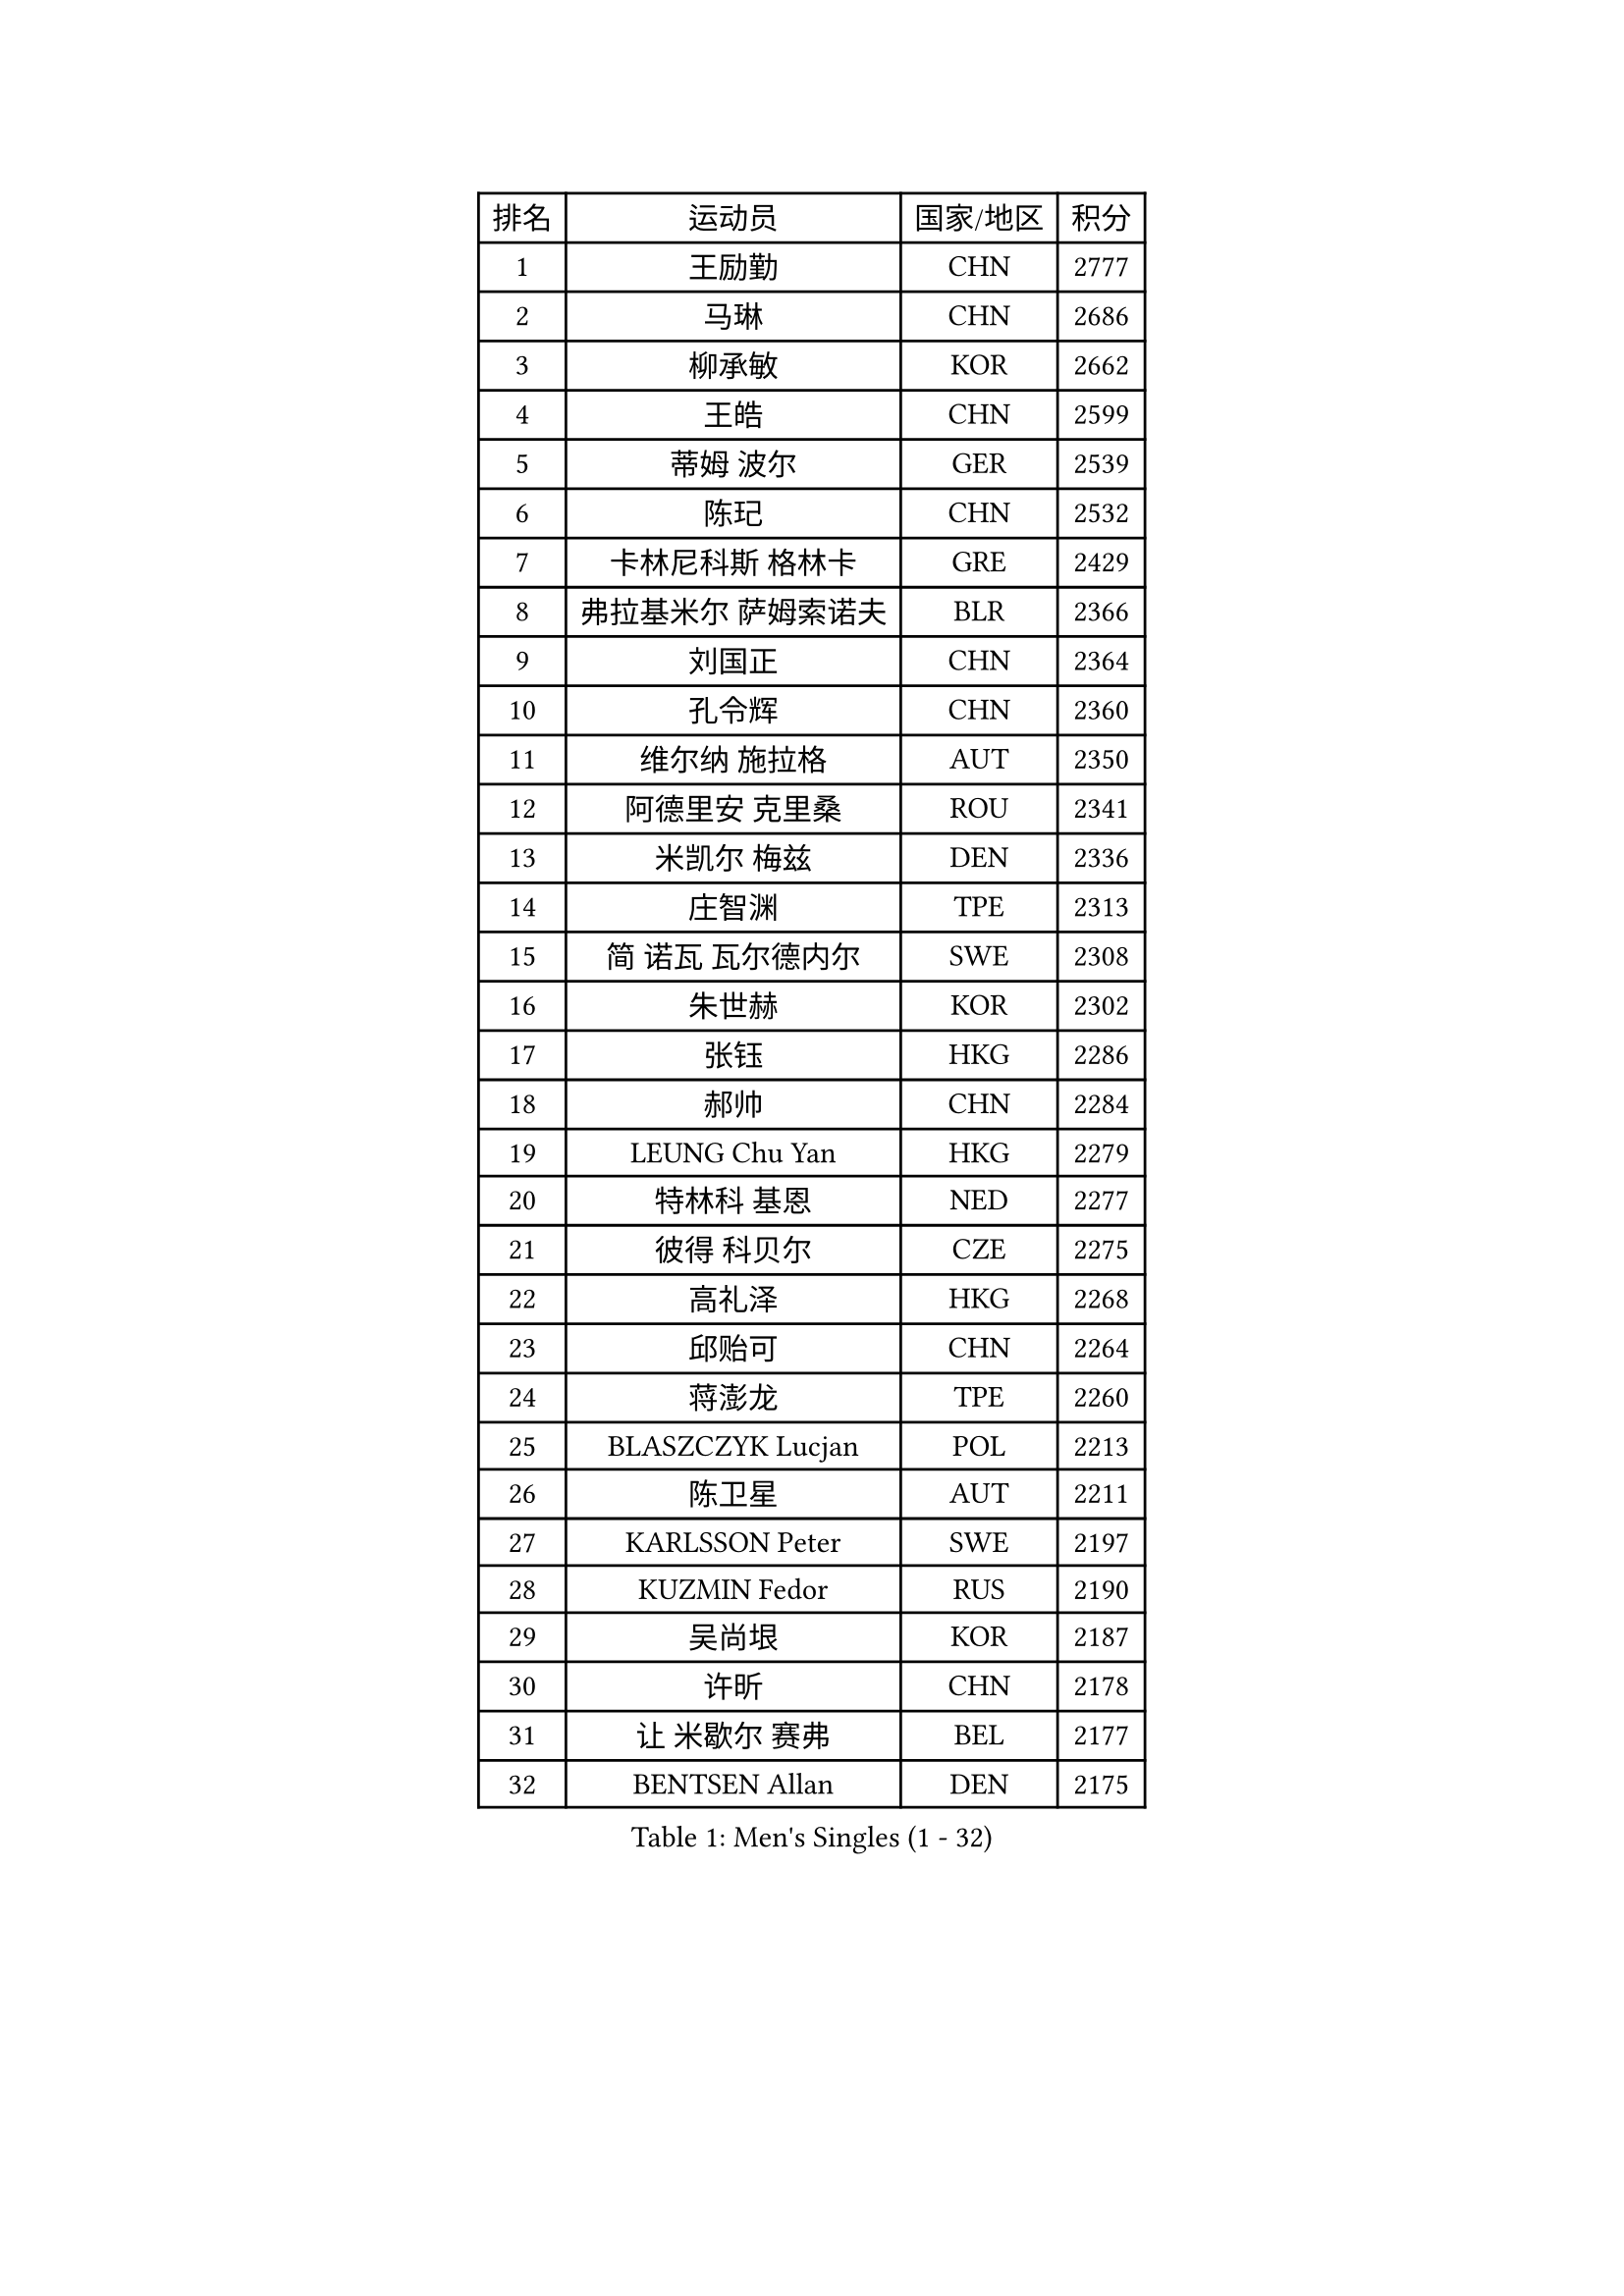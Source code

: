 
#set text(font: ("Courier New", "NSimSun"))
#figure(
  caption: "Men's Singles (1 - 32)",
    table(
      columns: 4,
      [排名], [运动员], [国家/地区], [积分],
      [1], [王励勤], [CHN], [2777],
      [2], [马琳], [CHN], [2686],
      [3], [柳承敏], [KOR], [2662],
      [4], [王皓], [CHN], [2599],
      [5], [蒂姆 波尔], [GER], [2539],
      [6], [陈玘], [CHN], [2532],
      [7], [卡林尼科斯 格林卡], [GRE], [2429],
      [8], [弗拉基米尔 萨姆索诺夫], [BLR], [2366],
      [9], [刘国正], [CHN], [2364],
      [10], [孔令辉], [CHN], [2360],
      [11], [维尔纳 施拉格], [AUT], [2350],
      [12], [阿德里安 克里桑], [ROU], [2341],
      [13], [米凯尔 梅兹], [DEN], [2336],
      [14], [庄智渊], [TPE], [2313],
      [15], [简 诺瓦 瓦尔德内尔], [SWE], [2308],
      [16], [朱世赫], [KOR], [2302],
      [17], [张钰], [HKG], [2286],
      [18], [郝帅], [CHN], [2284],
      [19], [LEUNG Chu Yan], [HKG], [2279],
      [20], [特林科 基恩], [NED], [2277],
      [21], [彼得 科贝尔], [CZE], [2275],
      [22], [高礼泽], [HKG], [2268],
      [23], [邱贻可], [CHN], [2264],
      [24], [蒋澎龙], [TPE], [2260],
      [25], [BLASZCZYK Lucjan], [POL], [2213],
      [26], [陈卫星], [AUT], [2211],
      [27], [KARLSSON Peter], [SWE], [2197],
      [28], [KUZMIN Fedor], [RUS], [2190],
      [29], [吴尚垠], [KOR], [2187],
      [30], [许昕], [CHN], [2178],
      [31], [让 米歇尔 赛弗], [BEL], [2177],
      [32], [BENTSEN Allan], [DEN], [2175],
    )
  )#pagebreak()

#set text(font: ("Courier New", "NSimSun"))
#figure(
  caption: "Men's Singles (33 - 64)",
    table(
      columns: 4,
      [排名], [运动员], [国家/地区], [积分],
      [33], [佐兰 普里莫拉克], [CRO], [2174],
      [34], [李静], [HKG], [2169],
      [35], [ROSSKOPF Jorg], [GER], [2167],
      [36], [詹斯 伦德奎斯特], [SWE], [2160],
      [37], [FEJER-KONNERTH Zoltan], [GER], [2151],
      [38], [#text(gray, "KIM Taeksoo")], [KOR], [2145],
      [39], [SAIVE Philippe], [BEL], [2138],
      [40], [FRANZ Peter], [GER], [2128],
      [41], [HE Zhiwen], [ESP], [2122],
      [42], [马文革], [CHN], [2121],
      [43], [ELOI Damien], [FRA], [2120],
      [44], [博扬 托基奇], [SLO], [2116],
      [45], [李廷佑], [KOR], [2114],
      [46], [马龙], [CHN], [2113],
      [47], [克里斯蒂安 苏斯], [GER], [2108],
      [48], [巴斯蒂安 斯蒂格], [GER], [2106],
      [49], [KARAKASEVIC Aleksandar], [SRB], [2104],
      [50], [约尔根 佩尔森], [SWE], [2098],
      [51], [FENG Zhe], [BUL], [2090],
      [52], [KEINATH Thomas], [SVK], [2087],
      [53], [帕特里克 奇拉], [FRA], [2085],
      [54], [WOSIK Torben], [GER], [2073],
      [55], [TUGWELL Finn], [DEN], [2072],
      [56], [ERLANDSEN Geir], [NOR], [2067],
      [57], [罗伯特 加尔多斯], [AUT], [2062],
      [58], [阿列克谢 斯米尔诺夫], [RUS], [2054],
      [59], [LEGOUT Christophe], [FRA], [2053],
      [60], [MATSUSHITA Koji], [JPN], [2042],
      [61], [FAZEKAS Peter], [HUN], [2030],
      [62], [YANG Min], [ITA], [2029],
      [63], [MAZUNOV Dmitry], [RUS], [2026],
      [64], [MONRAD Martin], [DEN], [2025],
    )
  )#pagebreak()

#set text(font: ("Courier New", "NSimSun"))
#figure(
  caption: "Men's Singles (65 - 96)",
    table(
      columns: 4,
      [排名], [运动员], [国家/地区], [积分],
      [65], [HIELSCHER Lars], [GER], [2012],
      [66], [KLASEK Marek], [CZE], [2002],
      [67], [PAVELKA Tomas], [CZE], [2001],
      [68], [SUCH Bartosz], [POL], [1989],
      [69], [侯英超], [CHN], [1986],
      [70], [WANG Jianfeng], [NOR], [1979],
      [71], [HAKANSSON Fredrik], [SWE], [1978],
      [72], [GIARDINA Umberto], [ITA], [1976],
      [73], [LEE Chulseung], [KOR], [1975],
      [74], [LIN Ju], [DOM], [1965],
      [75], [GORAK Daniel], [POL], [1964],
      [76], [CHTCHETININE Evgueni], [BLR], [1961],
      [77], [AXELQVIST Johan], [SWE], [1954],
      [78], [MOLIN Magnus], [SWE], [1953],
      [79], [HEISTER Danny], [NED], [1950],
      [80], [LIU Song], [ARG], [1949],
      [81], [SHMYREV Maxim], [RUS], [1948],
      [82], [PLACHY Josef], [CZE], [1944],
      [83], [PAZSY Ferenc], [HUN], [1937],
      [84], [PHUNG Armand], [FRA], [1937],
      [85], [SHAN Mingjie], [CHN], [1934],
      [86], [DIDUKH Oleksandr], [UKR], [1919],
      [87], [CABESTANY Cedrik], [FRA], [1919],
      [88], [LIVENTSOV Alexey], [RUS], [1916],
      [89], [KRZESZEWSKI Tomasz], [POL], [1915],
      [90], [#text(gray, "VARIN Eric")], [FRA], [1915],
      [91], [LENGEROV Kostadin], [AUT], [1913],
      [92], [OLEJNIK Martin], [CZE], [1912],
      [93], [ZWICKL Daniel], [HUN], [1910],
      [94], [JIANG Weizhong], [CRO], [1906],
      [95], [MANSSON Magnus], [SWE], [1906],
      [96], [CIOTI Constantin], [ROU], [1905],
    )
  )#pagebreak()

#set text(font: ("Courier New", "NSimSun"))
#figure(
  caption: "Men's Singles (97 - 128)",
    table(
      columns: 4,
      [排名], [运动员], [国家/地区], [积分],
      [97], [尹在荣], [KOR], [1904],
      [98], [#text(gray, "FLOREA Vasile")], [ROU], [1900],
      [99], [TRUKSA Jaromir], [SVK], [1897],
      [100], [TORIOLA Segun], [NGR], [1894],
      [101], [#text(gray, "GATIEN Jean-Philippe")], [FRA], [1892],
      [102], [岸川圣也], [JPN], [1891],
      [103], [HUANG Johnny], [CAN], [1890],
      [104], [沙拉特 卡马尔 阿昌塔], [IND], [1887],
      [105], [DEMETER Lehel], [HUN], [1886],
      [106], [TASAKI Toshio], [JPN], [1885],
      [107], [MONTEIRO Thiago], [BRA], [1882],
      [108], [帕纳吉奥迪斯 吉奥尼斯], [GRE], [1881],
      [109], [ZHUANG David], [USA], [1880],
      [110], [SEREDA Peter], [SVK], [1880],
      [111], [#text(gray, "ARAI Shu")], [JPN], [1877],
      [112], [唐鹏], [HKG], [1870],
      [113], [JOVER Sebastien], [FRA], [1868],
      [114], [GRUJIC Slobodan], [SRB], [1866],
      [115], [TSIOKAS Ntaniel], [GRE], [1866],
      [116], [FETH Stefan], [GER], [1862],
      [117], [ZOOGLING Mikael], [SWE], [1857],
      [118], [SCHLICHTER Jorg], [GER], [1856],
      [119], [MOLDOVAN Istvan], [NOR], [1855],
      [120], [VYBORNY Richard], [CZE], [1854],
      [121], [BERTIN Christophe], [FRA], [1849],
      [122], [KUSINSKI Marcin], [POL], [1841],
      [123], [#text(gray, "YUZAWA Ryo")], [JPN], [1839],
      [124], [CARNEROS Alfredo], [ESP], [1838],
      [125], [KOSOWSKI Jakub], [POL], [1836],
      [126], [#text(gray, "YAN Sen")], [CHN], [1836],
      [127], [TAVUKCUOGLU Irfan], [TUR], [1836],
      [128], [LIM Jaehyun], [KOR], [1834],
    )
  )